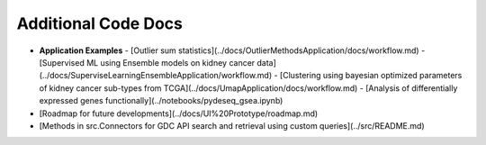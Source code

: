 
Additional Code Docs
====================

- **Application Examples**
  - [Outlier sum statistics](../docs/OutlierMethodsApplication/docs/workflow.md)
  - [Supervised ML using Ensemble models on kidney cancer data](../docs/SuperviseLearningEnsembleApplication/workflow.md)
  - [Clustering using bayesian optimized parameters of kidney cancer sub-types from TCGA](../docs/UmapApplication/docs/workflow.md)
  - [Analysis of differentially expressed genes functionally](../notebooks/pydeseq_gsea.ipynb)
- [Roadmap for future developments](../docs/UI%20Prototype/roadmap.md)
- [Methods in src.Connectors for GDC API search and retrieval using custom queries](../src/README.md)
